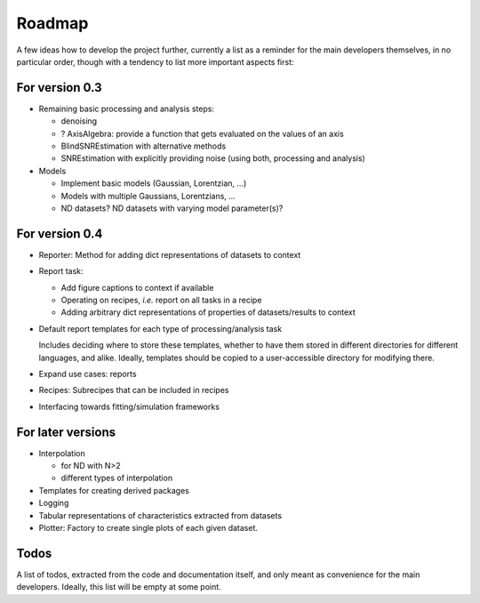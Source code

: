 =======
Roadmap
=======

A few ideas how to develop the project further, currently a list as a reminder for the main developers themselves, in no particular order, though with a tendency to list more important aspects first:


For version 0.3
===============

* Remaining basic processing and analysis steps:

  * denoising
  * ? AxisAlgebra: provide a function that gets evaluated on the values of an axis

  * BlindSNREstimation with alternative methods
  * SNREstimation with explicitly providing noise (using both, processing and analysis)

* Models

  * Implement basic models (Gaussian, Lorentzian, ...)
  * Models with multiple Gaussians, Lorentzians, ...
  * ND datasets? ND datasets with varying model parameter(s)?


For version 0.4
===============

* Reporter: Method for adding dict representations of datasets to context

* Report task:

  * Add figure captions to context if available
  * Operating on recipes, *i.e.* report on all tasks in a recipe
  * Adding arbitrary dict representations of properties of datasets/results to context

* Default report templates for each type of processing/analysis task

  Includes deciding where to store these templates, whether to have them stored in different directories for different languages, and alike. Ideally, templates should be copied to a user-accessible directory for modifying there.

* Expand use cases: reports

* Recipes: Subrecipes that can be included in recipes

* Interfacing towards fitting/simulation frameworks


For later versions
==================

* Interpolation

  * for ND with N>2
  * different types of interpolation

* Templates for creating derived packages

* Logging

* Tabular representations of characteristics extracted from datasets

* Plotter: Factory to create single plots of each given dataset.


Todos
=====

A list of todos, extracted from the code and documentation itself, and only meant as convenience for the main developers. Ideally, this list will be empty at some point.

.. todolist::

